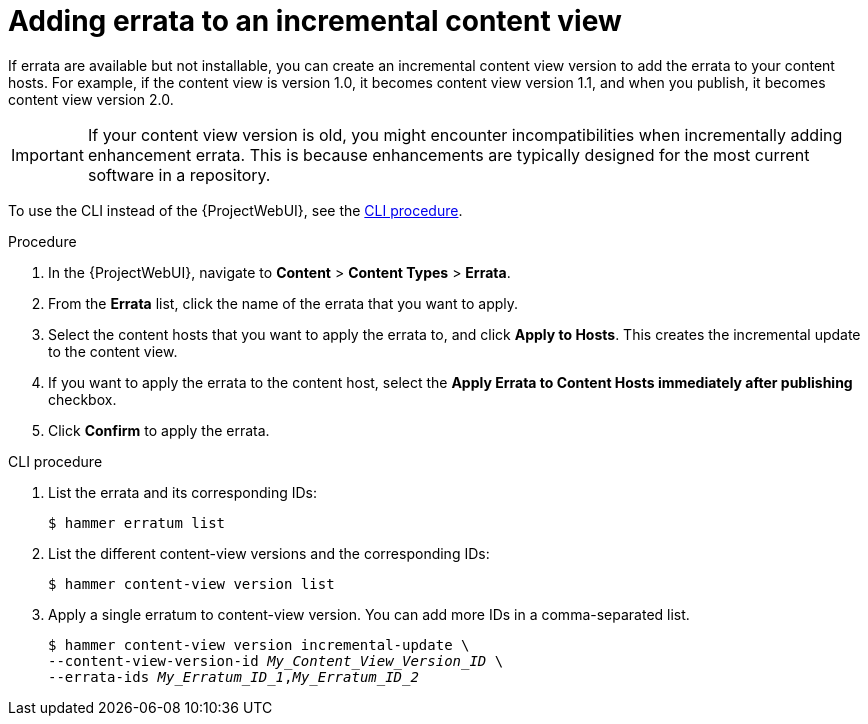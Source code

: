 :_mod-docs-content-type: PROCEDURE

[id="Adding_Errata_To_An_Incremental_Content_View_{context}"]
= Adding errata to an incremental content view

[role="_abstract"]
If errata are available but not installable, you can create an incremental content view version to add the errata to your content hosts.
For example, if the content view is version 1.0, it becomes content view version 1.1, and when you publish, it becomes content view version 2.0.

[IMPORTANT]
====
If your content view version is old, you might encounter incompatibilities when incrementally adding enhancement errata.
This is because enhancements are typically designed for the most current software in a repository.
====

To use the CLI instead of the {ProjectWebUI}, see the xref:cli-adding-errata-to-an-incremental-content-view[].

.Procedure
. In the {ProjectWebUI}, navigate to *Content* > *Content Types* > *Errata*.
. From the *Errata* list, click the name of the errata that you want to apply.
. Select the content hosts that you want to apply the errata to, and click *Apply to Hosts*.
This creates the incremental update to the content view.
. If you want to apply the errata to the content host, select the *Apply Errata to Content Hosts immediately after publishing* checkbox.
. Click *Confirm* to apply the errata.

[id="cli-adding-errata-to-an-incremental-content-view"]
.CLI procedure
. List the errata and its corresponding IDs:
+
[options="nowrap" subs="+quotes"]
----
$ hammer erratum list
----
. List the different content-view versions and the corresponding IDs:
+
[options="nowrap" subs="+quotes"]
----
$ hammer content-view version list
----
. Apply a single erratum to content-view version.
You can add more IDs in a comma-separated list.
+
[options="nowrap" subs="+quotes"]
----
$ hammer content-view version incremental-update \
--content-view-version-id _My_Content_View_Version_ID_ \
--errata-ids _My_Erratum_ID_1_,_My_Erratum_ID_2_
----
